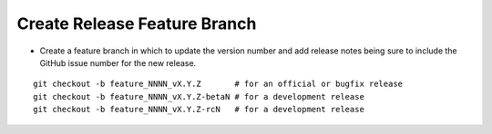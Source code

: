Create Release Feature Branch
-----------------------------

* Create a feature branch in which to update the version number and add release notes being sure to include the GitHub issue number for the new release.

.. parsed-literal::

    git checkout -b feature_NNNN_vX.Y.Z       # for an official or bugfix release
    git checkout -b feature_NNNN_vX.Y.Z-betaN # for a development release
    git checkout -b feature_NNNN_vX.Y.Z-rcN   # for a development release
